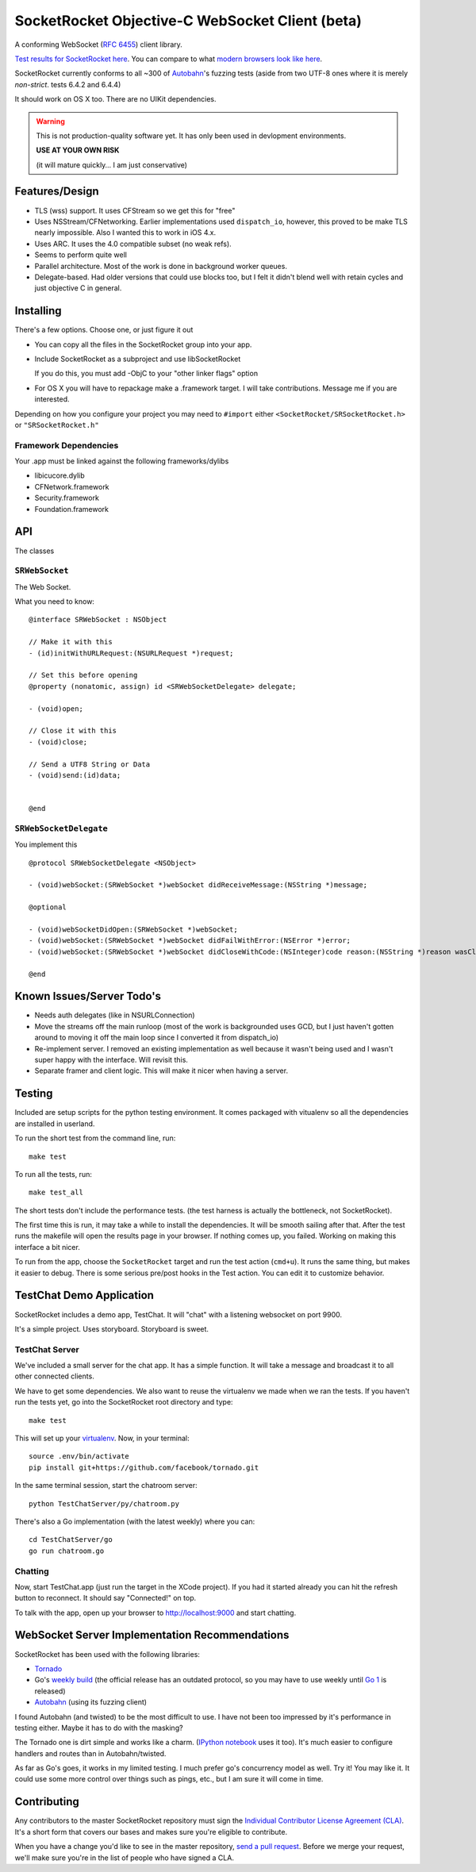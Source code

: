 SocketRocket Objective-C WebSocket Client (beta)
================================================
A conforming WebSocket (`RFC 6455 <http://tools.ietf.org/html/rfc6455>`_)
client library.

`Test results for SocketRocket here <http://square.github.com/SocketRocket/results/>`_.
You can compare to what `modern browsers look like here
<http://www.tavendo.de/autobahn/testsuite/report/clients/index.html>`_.

SocketRocket currently conforms to all ~300 of `Autobahn
<http://www.tavendo.de/autobahn/testsuite.html>`_'s fuzzing tests (aside from
two UTF-8 ones where it is merely *non-strict*. tests 6.4.2 and 6.4.4)


It should work on OS X too.  There are no UIKit dependencies.

.. Warning::
  This is not production-quality software yet.  It has only been used in
  devlopment environments.
  
  **USE AT YOUR OWN RISK**

  (it will mature quickly… I am just conservative)

Features/Design
---------------

- TLS (wss) support.  It uses CFStream so we get this for "free"
- Uses NSStream/CFNetworking.  Earlier implementations used ``dispatch_io``,
  however, this proved to be make TLS nearly impossible.  Also I wanted this to
  work in iOS 4.x.
- Uses ARC.  It uses the 4.0 compatible subset (no weak refs).
- Seems to perform quite well
- Parallel architecture. Most of the work is done in background worker queues.
- Delegate-based. Had older versions that could use blocks too, but I felt it
  didn't blend well with retain cycles and just objective C in general.

Installing
----------
There's a few options. Choose one, or just figure it out

- You can copy all the files in the SocketRocket group into your app.
- Include SocketRocket as a subproject and use libSocketRocket

  If you do this, you must add -ObjC to your "other linker flags" option

- For OS X you will have to repackage make a .framework target.  I will take
  contributions. Message me if you are interested.

Depending on how you configure your project you may need to ``#import`` either
``<SocketRocket/SRSocketRocket.h>`` or ``"SRSocketRocket.h"``

Framework Dependencies
``````````````````````
Your .app must be linked against the following frameworks/dylibs

- libicucore.dylib
- CFNetwork.framework
- Security.framework
- Foundation.framework


API
---
The classes

``SRWebSocket``
```````````````
The Web Socket.

What you need to know:: 

  @interface SRWebSocket : NSObject

  // Make it with this
  - (id)initWithURLRequest:(NSURLRequest *)request;

  // Set this before opening
  @property (nonatomic, assign) id <SRWebSocketDelegate> delegate;

  - (void)open;
  
  // Close it with this
  - (void)close;

  // Send a UTF8 String or Data
  - (void)send:(id)data;


  @end

``SRWebSocketDelegate``
```````````````````````
You implement this ::

  @protocol SRWebSocketDelegate <NSObject>

  - (void)webSocket:(SRWebSocket *)webSocket didReceiveMessage:(NSString *)message;

  @optional

  - (void)webSocketDidOpen:(SRWebSocket *)webSocket;
  - (void)webSocket:(SRWebSocket *)webSocket didFailWithError:(NSError *)error;
  - (void)webSocket:(SRWebSocket *)webSocket didCloseWithCode:(NSInteger)code reason:(NSString *)reason wasClean:(BOOL)wasClean;

  @end


Known Issues/Server Todo's
--------------------------
- Needs auth delegates (like in NSURLConnection)
- Move the streams off the main runloop (most of the work is backgrounded uses
  GCD, but I just haven't gotten around to moving it off the main loop since I
  converted it from dispatch_io)
- Re-implement server. I removed an existing implementation as well because it
  wasn't being used and I wasn't super happy with the interface.  Will revisit
  this.
- Separate framer and client logic. This will make it nicer when having a
  server.

Testing
-------
Included are setup scripts for the python testing environment.  It comes
packaged with vitualenv so all the dependencies are installed in userland.

To run the short test from the command line, run::

  make test

To run all the tests, run::

  make test_all

The short tests don't include the performance tests.  (the test harness is
actually the bottleneck, not SocketRocket).

The first time this is run, it may take a while to install the dependencies.  It
will be smooth sailing after that.  After the test runs the makefile will open
the results page in your browser.  If nothing comes up, you failed.  Working on
making this interface a bit nicer.

To run from the app, choose the ``SocketRocket`` target and run the test action
(``cmd+u``). It runs the same thing, but makes it easier to debug.  There is
some serious pre/post hooks in the Test action.  You can edit it to customize
behavior.

TestChat Demo Application
-------------------------
SocketRocket includes a demo app, TestChat.  It will "chat" with a listening
websocket on port 9900.

It's a simple project.  Uses storyboard.  Storyboard is sweet.


TestChat Server
```````````````
We've included a small server for the chat app.  It has a simple function.
It will take a message and broadcast it to all other connected clients.

We have to get some dependencies.  We also want to reuse the virtualenv we made
when we ran the tests. If you haven't run the tests yet, go into the
SocketRocket root directory and type::

  make test

This will set up your `virtualenv <http://pypi.python.org/pypi/virtualenv>`_.
Now, in your terminal::

  source .env/bin/activate
  pip install git+https://github.com/facebook/tornado.git

In the same terminal session, start the chatroom server::

  python TestChatServer/py/chatroom.py

There's also a Go implementation (with the latest weekly) where you can::

  cd TestChatServer/go
  go run chatroom.go

Chatting
````````
Now, start TestChat.app (just run the target in the XCode project).  If you had
it started already you can hit the refresh button to reconnect.  It should say
"Connected!" on top.

To talk with the app, open up your browser to `http://localhost:9000 <http://localhost:9000>`_ and
start chatting.


WebSocket Server Implementation Recommendations
-----------------------------------------------
SocketRocket has been used with the following libraries:

- `Tornado <https://github.com/facebook/tornado>`_
- Go's `weekly build <http://weekly.golang.org>`_ (the official release has an
  outdated protocol, so you may have to use weekly until `Go 1
  <http://blog.golang.org/2011/10/preview-of-go-version-1.html>`_ is released)
- `Autobahn <http://www.tavendo.de/autobahn/testsuite.html>`_ (using its fuzzing
  client)

I found Autobahn (and twisted) to be the most difficult to use.  I have not been
too impressed by it's performance in testing either. Maybe it has to do with the
masking?

The Tornado one is dirt simple and works like a charm.  (`IPython notebook
<http://ipython.org/ipython-doc/dev/interactive/htmlnotebook.html>`_ uses it
too).  It's much easier to configure handlers and routes than in
Autobahn/twisted.

As far as Go's goes, it works in my limited testing. I much prefer go's
concurrency model as well. Try it! You may like it.
It could use some more control over things such as pings, etc., but I
am sure it will come in time.

Contributing
------------
Any contributors to the master SocketRocket repository must sign the `Individual
Contributor License Agreement
(CLA)
<https://spreadsheets.google.com/spreadsheet/viewform?formkey=dDViT2xzUHAwRkI3X3k5Z0lQM091OGc6MQ&ndplr=1>`_.
It's a short form that covers our bases and makes sure you're eligible to
contribute.

When you have a change you'd like to see in the master repository, `send a pull
request <https://github.com/square/SocketRocket/pulls>`_. Before we merge your
request, we'll make sure you're in the list of people who have signed a CLA.
